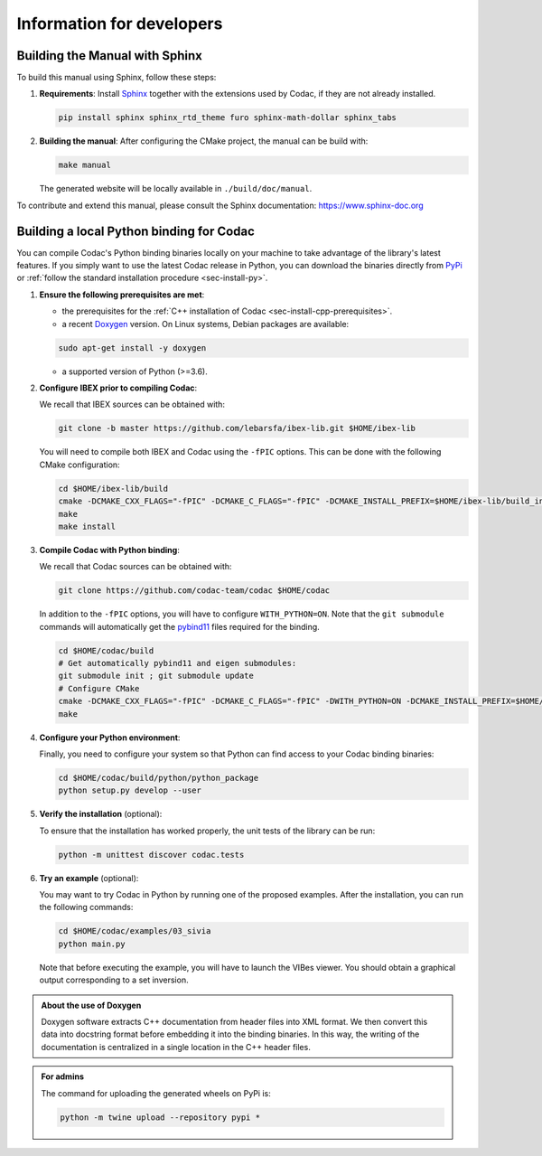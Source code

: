 .. _sec-dev-info:

Information for developers
==========================

Building the Manual with Sphinx
-------------------------------

To build this manual using Sphinx, follow these steps:

1. **Requirements**: Install `Sphinx <https://www.sphinx-doc.org/>`_ together with the extensions used by Codac, if they are not already installed.

   .. code-block:: bash

      pip install sphinx sphinx_rtd_theme furo sphinx-math-dollar sphinx_tabs

2. **Building the manual**: After configuring the CMake project, the manual can be build with:

   .. code-block:: bash

      make manual

   The generated website will be locally available in ``./build/doc/manual``.

To contribute and extend this manual, please consult the Sphinx documentation:  
https://www.sphinx-doc.org

.. _sec-dev-info-binding:

Building a local Python binding for Codac
-----------------------------------------

You can compile Codac's Python binding binaries locally on your machine to take advantage of the library's latest features.
If you simply want to use the latest Codac release in Python, you can download the binaries directly from `PyPi <https://pypi.org/project/codac/>`_ or :ref:`follow the standard installation procedure <sec-install-py>`.

1. **Ensure the following prerequisites are met**:

   - the prerequisites for the :ref:`C++ installation of Codac <sec-install-cpp-prerequisites>`.
   - a recent `Doxygen <https://www.doxygen.nl>`_ version. On Linux systems, Debian packages are available:

   .. code-block:: bash

      sudo apt-get install -y doxygen

   - a supported version of Python (>=3.6).

2. **Configure IBEX prior to compiling Codac**:
   
   We recall that IBEX sources can be obtained with:

   .. code-block:: bash
      
      git clone -b master https://github.com/lebarsfa/ibex-lib.git $HOME/ibex-lib

   You will need to compile both IBEX and Codac using the ``-fPIC`` options. This can be done with the following CMake configuration:

   .. code-block:: bash
      
      cd $HOME/ibex-lib/build
      cmake -DCMAKE_CXX_FLAGS="-fPIC" -DCMAKE_C_FLAGS="-fPIC" -DCMAKE_INSTALL_PREFIX=$HOME/ibex-lib/build_install -DCMAKE_BUILD_TYPE=Release ..
      make
      make install

3. **Compile Codac with Python binding**:

   We recall that Codac sources can be obtained with:
   
   .. code-block:: bash
      
      git clone https://github.com/codac-team/codac $HOME/codac

   In addition to the ``-fPIC`` options, you will have to configure ``WITH_PYTHON=ON``. Note that the ``git submodule`` commands will automatically get the `pybind11 <https://pybind11.readthedocs.io>`_ files required for the binding.
   
   .. code-block:: bash
      
      cd $HOME/codac/build
      # Get automatically pybind11 and eigen submodules:
      git submodule init ; git submodule update
      # Configure CMake
      cmake -DCMAKE_CXX_FLAGS="-fPIC" -DCMAKE_C_FLAGS="-fPIC" -DWITH_PYTHON=ON -DCMAKE_INSTALL_PREFIX=$HOME/codac/build_install -DCMAKE_PREFIX_PATH=$HOME/ibex-lib/build_install -DCMAKE_BUILD_TYPE=Release ..
      make

4. **Configure your Python environment**:

   Finally, you need to configure your system so that Python can find access to your Codac binding binaries:

   .. code-block:: bash
      
      cd $HOME/codac/build/python/python_package
      python setup.py develop --user

5. **Verify the installation** (optional):

   To ensure that the installation has worked properly, the unit tests of the library can be run:

   .. code-block:: bash
      
      python -m unittest discover codac.tests

6. **Try an example** (optional):

   You may want to try Codac in Python by running one of the proposed examples. After the installation, you can run the following commands:

   .. code-block:: bash

      cd $HOME/codac/examples/03_sivia
      python main.py

   Note that before executing the example, you will have to launch the VIBes viewer.
   You should obtain a graphical output corresponding to a set inversion.


.. admonition:: About the use of Doxygen
   
   Doxygen software extracts C++ documentation from header files into XML format. We then convert this data into docstring format before embedding it into the binding binaries. In this way, the writing of the documentation is centralized in a single location in the C++ header files.


.. admonition:: For admins
   
   The command for uploading the generated wheels on PyPi is:

   .. code-block:: bash
      
      python -m twine upload --repository pypi *